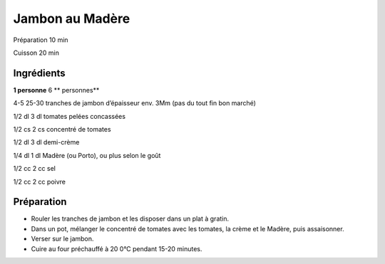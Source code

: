 Jambon au Madère
================

Préparation
10
min

Cuisson
20
min


Ingrédients
~~~~~~~~~~~

**1 personne**
6
** personnes**

4-5
25-30
tranches de jambon d’épaisseur env. 3Mm (pas du tout fin bon marché)

1/2
dl
3
dl
tomates pelées concassées

1/2
cs
2
cs
concentré de tomates

1/2
dl
3
dl
demi-crème

1/4
dl
1
dl
Madère (ou Porto), ou plus selon le goût

1/2
cc
2
cc
sel

1/2
cc
2
cc
poivre


Préparation
~~~~~~~~~~~

*   Rouler les tranches de jambon et les disposer dans un plat à gratin.



*   Dans un pot, mélanger le concentré de tomates avec les tomates, la crème et le Madère, puis assaisonner.



*   Verser sur le jambon.



*   Cuire au four préchauffé à
    20
    0°C pendant 15-20 minutes.



